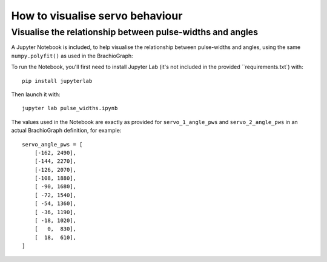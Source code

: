 How to visualise servo behaviour
==================================

.. _visualise-servo-behaviour:

Visualise the relationship between pulse-widths and angles
----------------------------------------------------------

A Jupyter Notebook is included, to  help visualise the relationship between pulse-widths and angles, using the same ``numpy.polyfit()`` as used in the BrachioGraph:

.. image:: /images/pw-angles.png
   :alt: 'Pulse-widths to angles'
   :class: 'main-visual'

To run the Notebook, you'll first need to install Jupyter Lab (it's not included in the
provided ``requirements.txt`) with::

    pip install jupyterlab

Then launch it with::

    jupyter lab pulse_widths.ipynb

The values used in the Notebook are exactly as provided for ``servo_1_angle_pws`` and ``servo_2_angle_pws`` in an
actual BrachioGraph definition, for example::

    servo_angle_pws = [
        [-162, 2490],
        [-144, 2270],
        [-126, 2070],
        [-108, 1880],
        [ -90, 1680],
        [ -72, 1540],
        [ -54, 1360],
        [ -36, 1190],
        [ -18, 1020],
        [   0,  830],
        [  18,  610],
    ]

